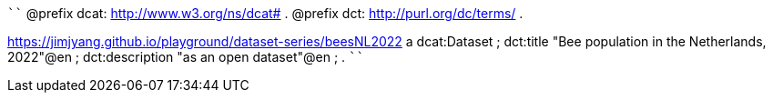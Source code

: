
````
@prefix dcat: <http://www.w3.org/ns/dcat#> .
@prefix dct: <http://purl.org/dc/terms/> .

<https://jimjyang.github.io/playground/dataset-series/beesNL2022> a dcat:Dataset ;
   dct:title "Bee population in the Netherlands, 2022"@en ;
   dct:description "as an open dataset"@en ;
   .
````

